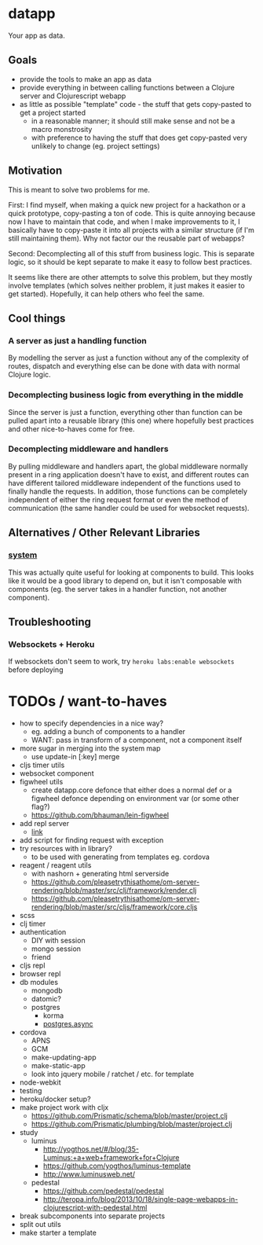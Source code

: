 * datapp
Your app as data.
** Goals
- provide the tools to make an app as data
- provide everything in between calling functions between a Clojure server and Clojurescript webapp
- as little as possible "template" code - the stuff that gets copy-pasted to get a project started
  - in a reasonable manner; it should still make sense and not be a macro monstrosity
  - with preference to having the stuff that does get copy-pasted very unlikely to change (eg. project settings)
** Motivation
This is meant to solve two problems for me.

First: I find myself, when making a quick new project for a hackathon or a quick prototype, copy-pasting a ton of code. This is quite annoying because now I have to maintain that code, and when I make improvements to it, I basically have to copy-paste it into all projects with a similar structure (if I'm still maintaining them). Why not factor our the reusable part of webapps?

Second: Decomplecting all of this stuff from business logic. This is separate logic, so it should be kept separate to make it easy to follow best practices.

It seems like there are other attempts to solve this problem, but they mostly involve templates (which solves neither problem, it just makes it easier to get started). Hopefully, it can help others who feel the same.
** Cool things
*** A server as just a handling function
By modelling the server as just a function without any of the complexity of routes, dispatch and everything else can be done with data with normal Clojure logic.
*** Decomplecting business logic from everything in the middle
Since the server is just a function, everything other than function can be pulled apart into a reusable library (this one) where hopefully best practices and other nice-to-haves come for free.
*** Decomplecting middleware and handlers
By pulling middleware and handlers apart, the global middleware normally present in a ring application doesn't have to exist, and different routes can have different tailored middleware independent of the functions used to finally handle the requests. In addition, those functions can be completely independent of either the ring request format or even the method of communication (the same handler could be used for websocket requests).
** Alternatives / Other Relevant Libraries
*** [[https://github.com/danielsz/system][system]]
This was actually quite useful for looking at components to build. This looks like it would be a good library to depend on, but it isn't composable with components (eg. the server takes in a handler function, not another component).
** Troubleshooting
*** Websockets + Heroku
If websockets don't seem to work, try ~heroku labs:enable websockets~ before deploying
* TODOs / want-to-haves
- how to specify dependencies in a nice way?
  - eg. adding a bunch of components to a handler
  - WANT: pass in transform of a component, not a component itself
- more sugar in merging into the system map
  - use update-in [:key] merge
- cljs timer utils
- websocket component
- figwheel utils
  - create datapp.core defonce that either does a normal def or a figwheel defonce depending on environment var (or some other flag?)
  - https://github.com/bhauman/lein-figwheel
- add repl server
  - [[https://github.com/danielsz/system/blob/master/src/system/components/repl_server.clj][link]]
- add script for finding request with exception
- try resources with in library?
  - to be used with generating from templates eg. cordova
- reagent / reagent utils
  - with nashorn + generating html serverside
  - https://github.com/pleasetrythisathome/om-server-rendering/blob/master/src/clj/framework/render.clj
  - https://github.com/pleasetrythisathome/om-server-rendering/blob/master/src/cljs/framework/core.cljs
- scss
- clj timer
- authentication
  - DIY with session
  - mongo session
  - friend
- cljs repl
- browser repl
- db modules
  - mongodb
  - datomic?
  - postgres
    - korma
    - [[https://github.com/alaisi/postgres.async][postgres.async]]
- cordova
  - APNS
  - GCM
  - make-updating-app
  - make-static-app
  - look into jquery mobile / ratchet / etc. for template
- node-webkit
- testing
- heroku/docker setup?
- make project work with cljx
  - https://github.com/Prismatic/schema/blob/master/project.clj
  - https://github.com/Prismatic/plumbing/blob/master/project.clj
- study
  - luminus
    - http://yogthos.net/#/blog/35-Luminus:+a+web+framework+for+Clojure
    - https://github.com/yogthos/luminus-template
    - http://www.luminusweb.net/
  - pedestal
    - https://github.com/pedestal/pedestal
    - http://teropa.info/blog/2013/10/18/single-page-webapps-in-clojurescript-with-pedestal.html
- break subcomponents into separate projects
- split out utils
- make starter a template
